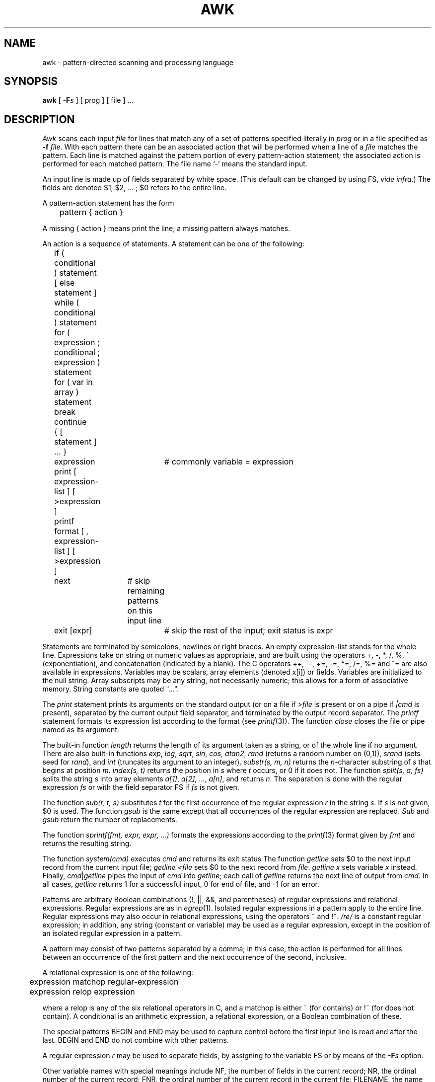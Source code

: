 .TH AWK 1 
.SH NAME
awk \- pattern-directed scanning and processing language
.SH SYNOPSIS
.B awk
[
.BI \-F s
]
[ prog ] [ file ] ...
.SH DESCRIPTION
.I Awk
scans each input
.I file
for lines that match any of a set of patterns specified literally in
.IR prog
or in a file
specified as
.B \-f
.IR file .
With each pattern
there can be an associated action that will be performed
when a line of a
.I file
matches the pattern.
Each line is matched against the
pattern portion of every pattern-action statement;
the associated action is performed for each matched pattern.
The file name `\-' means the standard input.
.PP
An input line is made up of fields separated by white space.
(This default can be changed by using FS,
.IR "vide infra" ".)"
The fields are denoted $1, $2, ... ;
$0 refers to the entire line.
.PP
A pattern-action statement has the form
.PP
	pattern { action }
.PP
A missing { action } means print the line;
a missing pattern always matches.
.PP
An action is a sequence of statements.
A statement can be one of the following:
.PP
.nf
	if ( conditional ) statement [ else statement ]
	while ( conditional ) statement
	for ( expression ; conditional ; expression ) statement
	for ( var in array ) statement
	break
	continue
	{ [ statement ] ... }
	expression	# commonly variable = expression
	print [ expression-list ] [ >expression ]
	printf format [ , expression-list ] [ >expression ]
	next		# skip remaining patterns on this input line 
	exit [expr]	# skip the rest of the input; exit status is expr
.fi
.PP
Statements are terminated by
semicolons, newlines or right braces.
An empty expression-list stands for the whole line.
Expressions take on string or numeric values as appropriate,
and are built using the operators
+, \-, *, /, %, ^ (exponentiation), and concatenation (indicated by a blank).
The C operators ++, \-\-, +=, \-=, *=, /=, %= and ^=
are also available in expressions.
Variables may be scalars, array elements
(denoted
x[i])
or fields.
Variables are initialized to the null string.
Array subscripts may be any string,
not necessarily numeric;
this allows for a form of associative memory.
String constants are quoted "...".
.PP
The 
.I print
statement prints its arguments on the standard output
(or on a file if 
.I >file
is present or on a pipe if
.I \(orcmd
is present), separated by the current output field separator,
and terminated by the output record separator.
The
.I printf
statement formats its expression list according to the format
(see
.IR printf (3)).
The function
.I close
closes the file or pipe named as its argument.
.PP
The built-in function
.I length
returns the length of its argument
taken as a string,
or of the whole line if no argument.
There are also built-in functions
.IR exp ,
.IR log ,
.IR sqrt ,
.IR sin ,
.IR cos ,
.IR atan2 ,
.I rand
(returns a random number on (0,1)),
.IR srand
(sets seed for
.IR rand ),
and
.IR int
(truncates its argument to an integer).
.IR substr(s,\ m,\ n)
returns the 
.IR n -character
substring of
.I s
that begins at position
.IR m .
.I index(s,\ t)
returns the position in
.I s
where
.I t
occurs, or 0 if it does not.
The function
.I split(s,\ a,\ fs)
splits the string
.I s
into array elements
.IR a[1] ,
.IR a[2] ,
\&...,
.IR a[n] ,
and returns
.IR n .
The separation is done with the regular expression
.I fs
or with the field separator FS
if
.I fs
is not given.
.PP
The function
.I sub(r,\ t,\ s)
substitutes
.I t
for the first occurrence of the regular expression
.I r
in the string
.IR s .
If
.I s
is not given,
$0 is used.
The function
.I gsub
is the same except that all occurrences of the regular expression
are replaced.
.I Sub
and
.I gsub
return the number of replacements.
.PP
The function
.IR sprintf(fmt,\ expr,\ expr,\ ...)
formats the expressions
according to the
.IR printf (3)
format given by
.I fmt
and returns the resulting string.
.PP
The function
.I system(cmd)
executes
.I cmd
and returns its exit status
The function
.I getline
sets $0 to the next input record from the current input file;
.I getline
.I <file
sets $0 to the next record from
.IR file .
.I getline
.I x
sets variable
.I x
instead.
Finally,
.IR cmd \(or getline
pipes the input of
.I cmd
into
.IR getline ;
each call of
.I getline
returns the next line of output from
.IR cmd .
In all cases,
.I getline
returns 1 for a successful input,
0 for end of file, and \-1 for an error.
.PP
Patterns are arbitrary Boolean combinations
(!, \(or\(or, &&, and parentheses) of 
regular expressions and
relational expressions.
Regular expressions are as in
.IR egrep (1).
Isolated regular expressions
in a pattern apply to the entire line.
Regular expressions may also occur in
relational expressions, using the operators ~ and !~.
.I /re/
is a constant regular expression;
in addition, any string (constant or variable) may be used
as a regular expression, except in the position of an isolated regular expression
in a pattern.
.PP
A pattern may consist of two patterns separated by a comma;
in this case, the action is performed for all lines
between an occurrence of the first pattern
and the next occurrence of the second, inclusive.
.PP
.nf
A relational expression is one of the following:
.PP
.nf
	expression matchop regular-expression
	expression relop expression
.PP
.fi
where a relop is any of the six relational operators in C,
and a matchop is either ~ (for contains)
or !~ (for does not contain).
A conditional is an arithmetic expression,
a relational expression,
or a Boolean combination
of these.
.PP
The special patterns
BEGIN
and
END
may be used to capture control before the first input line is read
and after the last.
BEGIN and END do not combine with other patterns.
.PP
A regular expression
.I r
may be used to separate fields,
by assigning to the variable FS
or by means of the
.BI \-F s
option.
.PP
Other variable names with special meanings
include NF, the number of fields in the current record;
NR, the ordinal number of the current record;
FNR, the ordinal number of the current record in the current file;
FILENAME, the name of the current input file;
RS, the input record separator (default newline);
OFS, the output field separator (default blank);
ORS, the output record separator (default newline);
OFMT, the output format for numbers (default "%.6g");
ARGC, the argument count;
and
ARGV, the argument array.
ARGC and the ARGV array may be altered;
non-null members are taken as filenames.
.PP
Functions may be defined (at the position of a pattern-action statement) as
.nf
	func foo(a, b, c) {...}
.fi
Parameters are passed by value if scalar and by reference if array name;
functions may be called recursively.
Parameters are local to the function; all other variables are global.
The
.I return
statement may be used to return a value.
.PP
.SH EXAMPLES
.PP
Print lines longer than 72 characters:
.PP
.nf
	length > 72
.fi
.PP
Print first two fields in opposite order:
.PP
.nf
	{ print $2, $1 }
.fi
.PP
Same, with input fields separated by comma and/or blanks and tabs:
.nf
	BEGIN { FS = ",[ \et]*\(or[ \et]+" }
		{ print $2, $1 }
.PP
Add up first column, print sum and average:
.PP
.nf
		{ s += $1 }
	END	{ print "sum is", s, " average is", s/NR }
.fi
.PP
Print all lines between start/stop pairs:
.PP
.nf
	/start/, /stop/
.fi
.PP
Simulate
.IR echo (1):
.PP
.nf
	BEGIN {
		for (i = 1; i < ARGC; i++)
			printf "%s ", ARGV[i]
		printf "\en"
		exit
	}
.fi
.SH SEE ALSO
lex(1), sed(1), sno(1)
.br
A. V. Aho, B. W. Kernighan, P. J. Weinberger,
.I
Awk \- a pattern scanning and processing language: user's manual
.SH BUGS
There are no explicit conversions between numbers and strings.
To force an expression to be treated as a number add 0 to it;
to force it to be treated as a string concatenate ""
to it.
.PP
The scope rules for variables in functions are a botch.
